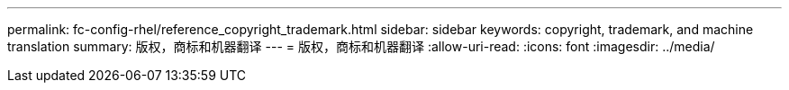 ---
permalink: fc-config-rhel/reference_copyright_trademark.html 
sidebar: sidebar 
keywords: copyright, trademark, and machine translation 
summary: 版权，商标和机器翻译 
---
= 版权，商标和机器翻译
:allow-uri-read: 
:icons: font
:imagesdir: ../media/


